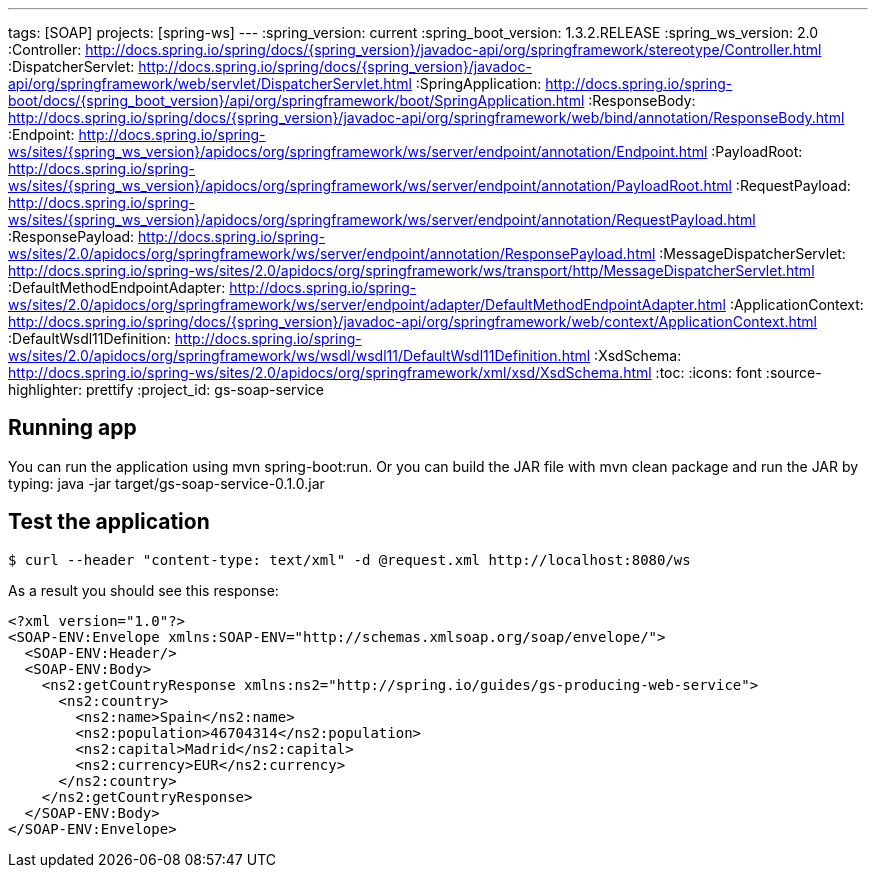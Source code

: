 ---
tags: [SOAP]
projects: [spring-ws]
---
:spring_version: current
:spring_boot_version: 1.3.2.RELEASE
:spring_ws_version: 2.0
:Controller: http://docs.spring.io/spring/docs/{spring_version}/javadoc-api/org/springframework/stereotype/Controller.html
:DispatcherServlet: http://docs.spring.io/spring/docs/{spring_version}/javadoc-api/org/springframework/web/servlet/DispatcherServlet.html
:SpringApplication: http://docs.spring.io/spring-boot/docs/{spring_boot_version}/api/org/springframework/boot/SpringApplication.html
:ResponseBody: http://docs.spring.io/spring/docs/{spring_version}/javadoc-api/org/springframework/web/bind/annotation/ResponseBody.html
:Endpoint: http://docs.spring.io/spring-ws/sites/{spring_ws_version}/apidocs/org/springframework/ws/server/endpoint/annotation/Endpoint.html
:PayloadRoot: http://docs.spring.io/spring-ws/sites/{spring_ws_version}/apidocs/org/springframework/ws/server/endpoint/annotation/PayloadRoot.html
:RequestPayload: http://docs.spring.io/spring-ws/sites/{spring_ws_version}/apidocs/org/springframework/ws/server/endpoint/annotation/RequestPayload.html
:ResponsePayload: http://docs.spring.io/spring-ws/sites/2.0/apidocs/org/springframework/ws/server/endpoint/annotation/ResponsePayload.html
:MessageDispatcherServlet: http://docs.spring.io/spring-ws/sites/2.0/apidocs/org/springframework/ws/transport/http/MessageDispatcherServlet.html
:DefaultMethodEndpointAdapter: http://docs.spring.io/spring-ws/sites/2.0/apidocs/org/springframework/ws/server/endpoint/adapter/DefaultMethodEndpointAdapter.html
:ApplicationContext: http://docs.spring.io/spring/docs/{spring_version}/javadoc-api/org/springframework/web/context/ApplicationContext.html
:DefaultWsdl11Definition: http://docs.spring.io/spring-ws/sites/2.0/apidocs/org/springframework/ws/wsdl/wsdl11/DefaultWsdl11Definition.html
:XsdSchema: http://docs.spring.io/spring-ws/sites/2.0/apidocs/org/springframework/xml/xsd/XsdSchema.html
:toc:
:icons: font
:source-highlighter: prettify
:project_id: gs-soap-service

== Running app

You can run the application using mvn spring-boot:run. Or you can build the JAR file with 
mvn clean package and run the JAR by typing:
java -jar target/gs-soap-service-0.1.0.jar


== Test the application

----
$ curl --header "content-type: text/xml" -d @request.xml http://localhost:8080/ws
----

As a result you should see this response:

[source,xml]
----
<?xml version="1.0"?>
<SOAP-ENV:Envelope xmlns:SOAP-ENV="http://schemas.xmlsoap.org/soap/envelope/">
  <SOAP-ENV:Header/>
  <SOAP-ENV:Body>
    <ns2:getCountryResponse xmlns:ns2="http://spring.io/guides/gs-producing-web-service">
      <ns2:country>
        <ns2:name>Spain</ns2:name>
        <ns2:population>46704314</ns2:population>
        <ns2:capital>Madrid</ns2:capital>
        <ns2:currency>EUR</ns2:currency>
      </ns2:country>
    </ns2:getCountryResponse>
  </SOAP-ENV:Body>
</SOAP-ENV:Envelope>
----
